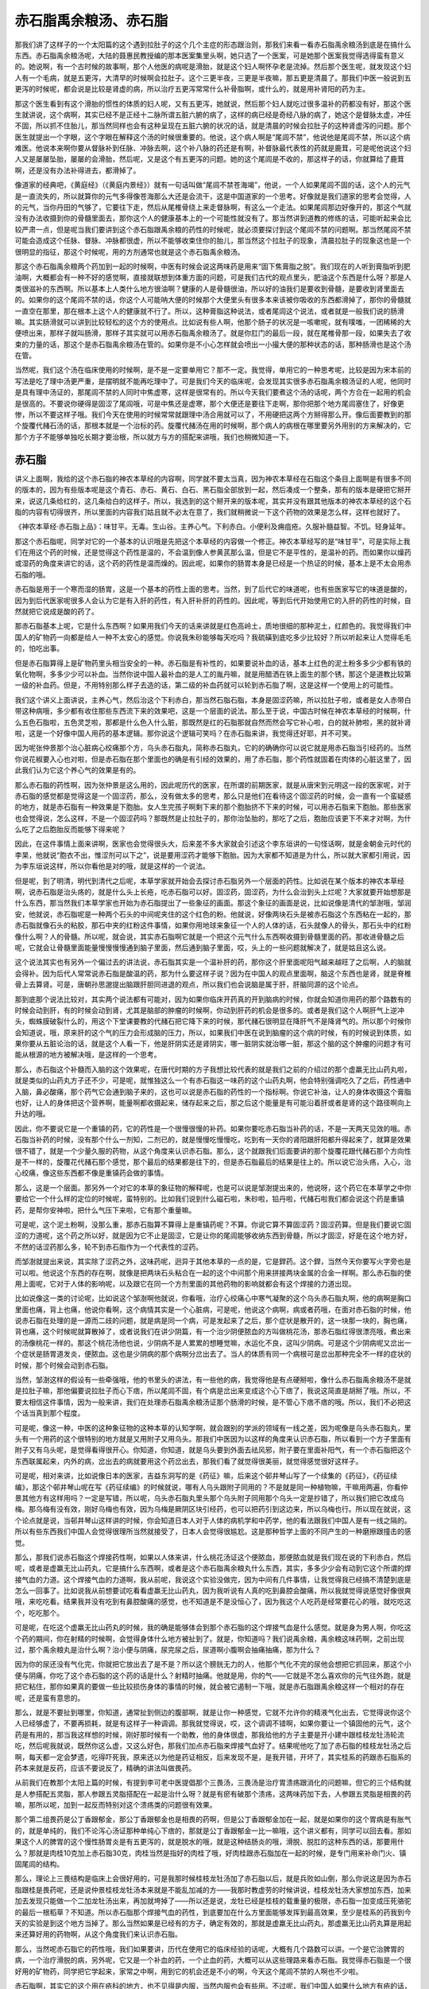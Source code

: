 赤石脂禹余粮汤、赤石脂
===========================

那我们讲了这样子的一个太阳篇的这个遇到拉肚子的这个几个主症的形态跟治则，那我们来看一看赤石脂禹余粮汤到底是在搞什么东西。赤石脂禹余粮汤呢，大陆的聂惠民教授编的那本医案集里头啊，她只选了一个医案，可是她那个医案我觉得选得蛮有意义的。她说啊，有一个古时候的故事啊，那个人他医的病呢是滑胎，就是这个妇人啊怀孕老是流掉。然后那个医生呢，就发现这个妇人有一个毛病，就是五更泻，大清早的时候啊会拉肚子。这个三更半夜，三更是半夜嘛，那五更是清晨了。那我们中医一般说到五更泻的时候呢，都会说是比较是肾虚的病，所以治疗五更泻常常什么补骨脂啊，或什么的，就是用补肾阳的药为主。

那这个医生看到有这个滑胎的惯性的体质的妇人呢，又有五更泻，她就说，然后那个妇人就吃过很多温补的药都没有好，那这个医生就讲说，这个病啊，其实已经不是正经十二脉所谓五脏六腑的病了，这样的病已经是奇经八脉的病了，她这个是督脉太虚，冲任不固，所以抓不住胎儿，那当然同样也会有这种呈现在五脏六腑的状况的话，就是清晨的时候会拉肚子的这种肾虚泻的问题。那个医生就提出一个字眼，这个字眼在解释这个汤的时候很重要的。他说，这个病人啊是“尾闾不禁”，他说他是尾闾不禁，所以这个病难医。他说本来啊你要从督脉补到任脉、冲脉去啊，这个补八脉的药还是有啊，补督脉最代表性的药就是鹿茸，可是呢他说这个妇人又是屡屡坠胎，屡屡的会滑胎，然后呢，又是这个有五更泻的问题。她的这个尾闾是不收的，那这样子的话，你就算给了鹿茸啊，还是没有办法补得进去，都滑掉了。

像道家的经典吧，《黄庭经》（《黄庭内景经》）就有一句话叫做“尾闾不禁苍海竭”，他说，一个人如果尾闾不固的话，这个人的元气是一直流失的，所以就算你的元气多得像苍海那么大还是会流干，这是中国道家的一个思考。好像就是我们道家的思考会觉得，人的元气，当你丹田的气够了，它要往下走，然后从尾椎骨绕上来走督脉啊，有这么一个走法。如果尾闾那边好像开的，那这个气就没有办法收摄到你的骨髓里面去，那你这个人的健康基本上的一个可能性就没有了。那当然讲到道教的修练的话，可能听起来会比较严肃一点，但是呢当我们要讲到这个赤石脂跟禹余粮的药性的时候呢，就必须要探讨到这个尾闾不禁的问题啊。那当然尾闾不禁可能会造成这个任脉、督脉、冲脉都很虚，所以不能够收束住你的胎儿，那当然这个拉肚子的现象，清晨拉肚子的现象这也是一个很明显的指征，那这个时候呢，用的方剂通常也就是这个赤石脂禹余粮汤。

那这个赤石脂禹余粮两个药加到一起的时候啊，中医有时候会说这两味药是用来“固下焦膏脂之脱”。我们现在的人听到膏脂听到肥油啊，大概都会有一种不好的感觉啊，直接就联想到体重方面的问题，可是我们古代的观点里头，肥油这个东西是什么呀？那是人类很滋补的东西啊。所以基本上人类什么地方很油啊？健康的人是骨髓很油，所以好的油我们是要收到骨髓，是要收到肾里面去的。如果你的这个尾闾不禁的话，你这个人可能呐大便的时候那个大便里头有很多本来该被你吸收的东西都滑掉了，那你的骨髓就一直空在那里，那在根本上这个人的健康就不行了。所以，这种膏脂这种说法，或者尾闾这个说法，或者就是一般我们说的肠滑嘛。其实肠滑就可以讲到比较轻松的这个方的使用点。比如说有些人啊，他那个肠子的状况是一咳嗽呢，就有噗嗤，一团稀稀的大便喷出来，那样子就叫肠滑，那样子其实就可以用赤石脂禹余粮汤了。就是你肛门的最后一段，就在尾椎骨那一段，如果失去了收束的力量的话，那这个是赤石脂禹余粮汤在管的。如果你是不小心怎样就会喷出一小撮大便的那种状态的话，那种肠滑也是这个汤在管。

当然呢，我们这个汤在临床使用的时候啊，是不是一定要单用它？那不一定。我觉得，单用它的一种思考呢，比较是因为宋本前的写法是吃了理中汤更严重，是摆明就不能再吃理中了。可是我们今天的临床呢，会发现其实很多赤石脂禹余粮汤证的人呢，他同时是具有理中汤证的，那尾闾不禁的人同时中焦虚寒，这样是很常有的。所以今天我们要煮这个汤的话呢，两个方合在一起用的机会是很高的。不要说你硬得是固涩了尾闾哦，可是中焦还是虚寒，那个大便还是要往下走啊，那你把那个地方尾闾塞住了，好像更惨，所以不要这样子哦。我们今天在使用的时候常常就跟理中汤合用就可以了，不用硬把这两个方掰得那么开。像后面要教到的那个旋覆代赭石汤的话，那根本就是一个治标的药。旋覆代赭汤在用的时候啊，那个病人的病根在哪里要另外用别的方来解决的，它那个方子不能够单独吃长期才要治根，所以就方与方的搭配来讲哦，我们也稍微知道一下。


赤石脂
-----------

讲义上面啊，我给的这个赤石脂的神农本草经的内容啊，同学就不要太当真，因为神农本草经在石脂这个条目上面啊是有很多不同的版本的，因为有些版本呢是这个青石、赤石、黄石、白石、黑石脂全部放到一起，然后凑成一个整条，那有的版本是硬把它掰开来，说这几条给红的，这几条给白的这样子。所以，我选到的这个掰开来的版本呢，其实并没有跟其他版本的神农本草经的这个石脂的内容有切得很齐，所以里面的内容我们姑且就不必太在意了，我们就稍微说一下这个药物的效果是怎么样，这样也就好了。

《神农本草经·赤石脂上品》：味甘平。无毒。生山谷。主养心气。下利赤白。小便利及痈疽疮。久服补髓益智。不饥。轻身延年。

那这个赤石脂呢，同学对它的一个基本的认识哦是先把这个本草经的内容做一个修正。神农本草经写的是“味甘平”，可是实际上我们在用这个药的时候，还是觉得这个药性是温的，不会温到像人参黄芪那么温，但是它不是平性的，是温补的药。而如果你以燥药或湿药的角度来讲它的话，这个药的药性是温而燥的。因此呢，如果你的肠胃本身是已经是一个热证的时候，基本上是不太会用赤石脂的哦。

赤石脂是用于一个寒而湿的肠胃，这是一个基本的药性上面的思考。当然，到了后代它的味道呢，也有些医家写它的味道是酸的，因为到后代医家呢很多人会认为它是有入肝的药性，有入肝补肝的药性的。因此呢，等到后代开始使用它的入肝的药性的时候，自然就把它说成是酸的药了。

那赤石脂基本上呢，它是什么东西啊？如果用我们今天的话来讲就是红色高岭土，质地很细的那种泥土，红颜色的。我觉得我们中国人的矿物药一向都是给人一种不太安心的感觉。你说我朱砂能够每天吃吗？我硫磺到底吃多少比较好？所以听起来让人觉得毛毛的，怕吃出事。

但是赤石脂算得上是矿物药里头相当安全的一种。赤石脂是有补性的，如果要说补血的话，基本上红色的泥土粉多多少少都有铁的氧化物啊，多多少少可以补血。当然你说中国人最补血的是人工的胤丹嘛，就是用醋洒在铁上面生的那个锈，那这个是道教比较第一级的补血药。但是，不用特别那么样子去造的话，第二级的补血药就可以轮到赤石脂了啊，这是这样一个使用上的可能性。

我们这个讲义上面讲说，主养心气，然后治这个下利赤白，那当然石脂石脂，本身是固涩药嘛，所以拉肚子啦，或者是女人赤带白带这种病哦，多少都有收住那些东西流下来的效果吧，这是一个层面的说法。那么至于说，中国古时候在神农本草经的时候啊，什么五色石脂啦，五色灵芝啦，那都是什么色入什么脏，那既然是红的石脂那就自然而然会写它补心啦，白的就补肺啦，黑的就补肾啦，这是一个好像中国人用药的基本逻辑。那你说这个逻辑可笑吗？在赤石脂来讲，我觉得还好耶，并不可笑。

因为呢张仲景那个治心脏病心绞痛那个方，乌头赤石脂丸，简称赤石脂丸，它的的确确你可以说它就是用赤石脂当引经药的。当然你说花椒要入心也对啦，但是赤石脂在那个里面也的确是有引经的效果的，用了赤石脂，那个药性就固着在肉体的心脏这里了，因此我们认为它这个养心气的效果是有的。

那么赤石脂的药性啊，因为张仲景是这么用的，因此呢历代的医家，在所谓的前期医家，就是从唐宋到元明这一段的医家呢，对于赤石脂的感觉都是觉得这是一个固涩药，那么，没有做太多的思考，那么只是他们在看待这个固涩药的时候，会一直有一个蛮疑惑的地方，就是赤石脂有一种效果是下胞胎。女人生完孩子啊剩下来的那个胞胎挤不下来的时候，可以用赤石脂来下胞胎。那些医家也会觉得说，怎么这样，不是一个固涩药吗？那既然是止拉肚子的，那你治坠胎的，那吃了之后，胞胎应该更下不来才对啊，为什么吃了之后胞胎反而能够下得来呢？

因此，在这件事情上面来讲啊，医家也会觉得很头大，后来差不多大家就会引述这个李东垣讲的一句怪话啊，就是金朝金元时代的李杲，他就说“胞衣不出，惟涩剂可以下之”，说是要用涩药才能够下胞胎。因为大家都不知道是为什么，所以就大家都引用说，因为李东垣说这样，所以你看他是对的哦，就是这样的一个说法。

但是呢，到了明清，明代到清代之后呢，本草学家就开始会去探讨赤石脂另外一个层面的药性。比如说在某个版本的神农本草经啊，说赤石脂是治头疡的，就是什么头上长疮，吃赤石脂可以好。固涩药，固涩药，为什么会治到头上烂呢？大家就要开始想那是什么东西，那当然我们本草学家也开始为赤石脂提出了一些象征的画面。那这个象征的画面是说，比如说像是清代的邹澍哦，邹润安，他就说，赤石脂呢是一种两个石头的中间呢夹住的这个红色的粉。他就说，好像两块石头是被赤石脂这个东西粘在一起的，那赤石脂就像石头的粘胶，那石中夹的红粉这件事情，如果你用地球来象征一个人的人体的话，石头就像人的骨头，那石头中的红粉像什么啊？人的骨髓。所以呢，就会说，其实赤石脂啊它就是一个把这个元气什么东西啊收摄到骨髓里面的药。那收进骨髓之后呢，它就会让骨髓里面能量慢慢慢慢通到脑子里面，然后通到脑子里面，哎，头上的一些问题就解决了，就是姑且这么说。

这个说法其实也有另外一个偏过去的讲法说，赤石脂其实是一个温补肝的药，那你这个肝里面呢阳气越来越旺了之后啊，人的脑就会得补。因为后代人常常说赤石脂是酸温的药，那为什么要这样子说？因为在中国人的观点里面啊，脑这个东西也是肾，就是脊椎骨上去算肾。可是，唐朝孙思邈提出脑跟肝胆同进退的观点，所以我们也会说脑是属于肝，肝脑同源的这个论点。

那到底那个说法比较对，其实两个说法都有可能对，因为如果你临床开药真的开到脑病的时候，你就会知道你用药的那个路数有的时候会动到肝，有的时候会动到肾，尤其是脑部的肿瘤的时候啊，你动到肝药的机会是很多的。或者是我们这个人啊肝气上逆冲头，蜘蛛膜破裂什么的，用这个下堂课要教的代赭石把它降下来的时候，那代赭石很明显在降肝气不是降肾气的。所以那个时候你会知道说，哦，原来肝的这个气的压力会形成脑的压力，所以，如果我们中医在说到脑瘤的这个病的时候，有的时候说到体质，如果你要从五脏论治的话，就是这个人看一下，他是肝阴实还是肾阴实，哪一脏阴实就治哪一脏，那这个脑的这个肿瘤的问题才有可能从根源的地方被解决哦，是这样的一个思考。

那么，赤石脂这个补髓而入脑的这个效果呢，在唐代时期的方子我想比较代表的就是我们之前的介绍过的那个虚羸无比山药丸啦，就是类似的山药丸方子还不少，可是呢，就惟独这么一个有赤石脂这一味药的这个山药丸啊，他会特别强调吃久了之后，药性通中入脑，鼻必酸痛，那个药气它会通到脑子来的，这也可以说是赤石脂的药性的一个指标啊。你说它补油，让人的身体收摄这个膏脂也好，让人的身体把这个营养啊，能量啊都收摄起来，储存起来之后，那之后这个能量是有可能沿着肝或者是肾的这个路径啊向上升达的哦。

因此，你不要说它是一个重镇的药，它的药性是一个很慢很慢的补药。如果你要吃赤石脂当补药的话，不是一天两天见效的哦。赤石脂当补药的时候，没有那个什么一剂知，二剂已的，就是慢慢吃慢慢吃，吃到有一天你的肾阳跟肝阳都升得起来了，就算是效果很不错了，就是一个少量久服的药物，从这个角度来认识赤石脂。那么，这个就跟我们后面要讲的那个旋覆花跟代赭石那个方向性是不一样的，旋覆花代赭石那个感觉，那个最后的结果都是往下的，但是赤石脂最后的结果是往上的。所以说它治头疡，入心，治心绞痛，像这些东西都不像是重镇药会做的事情。

那么，这是一个层面。那另外一个对它的本草的象征物的解释呢，也是可以说是邹澍提出来的，他说呀，这个药它在本草学之中你要给它一个什么样的定位的时候呢，蛮特别的。比如我们说到什么磁石啦，朱砂啦，铅丹啦，代赭石啦我们都会说这个药是重镇药，是帮你安神啦，把什么气压下来啦，它有那个重量嘛。

可是呢，这个泥土粉啊，没那么重，那赤石脂算不算得上是重镇药呢？不算。你说它算不算固涩药？固涩药算。但是我们要说它固涩的力道呢，这个药之所以好，就是因为它不止是固涩，它是让你的尾闾能够收纳东西到骨髓，所以才固涩，好是在这个地方好，不然的话涩药那么多，轮不到赤石脂作为一个代表性的涩药。

而邹澍就提出来说，其实除了涩药之外，这味药呢，迥异于其他本草的一点的是，它是銲药。这个銲，当然今天你要写火字旁也是可以啦。他说这个东西的存在啊，就像是把两块石头粘合在一起的这个中间那个用来拼接两块金属的合金一样啊。那么赤石脂的使用上面呢，它对于人体的影响呢，以及跟它在同一个方剂里面的其他药物的影响就都会有这个焊接的力道出现。

比如说像这一类的讨论呢，比如说这个邹澍啊他就说，你看哦，治疗心绞痛心中寒气凝聚的这个乌头赤石脂丸啊，他的病啊是胸口里面也痛，背上也痛，他说你看啊，这个病情其实是一个心脏病，可是呢，他说这个病啊，病或者药哦，在面对赤石脂的时候，他说赤石脂在处理的是一源而二歧的问题，就是病是同一个病，可是发起来了之后，那个症状是散开的，这一块那一块的，胸也痛，背也痛，这个时候呢就算散掉了，或者说我们在讲少阴篇，有一个治少阴便脓血的方叫做桃花汤，那赤石脂红得很漂亮哦，煮出来的汤像桃花一样的。那这个桃花汤他也说，少阴病不是人累累的想睡觉嘛，水运化不良，这叫少阴病。可是这个少阴病呢又岔出一个症状是肠胃道发炎，便脓血。这也是少阴病的那个病啊分岔出去了。当人的体质有同一个病根可是岔出那种完全不一样的症状的时候，那个时候会动到赤石脂。

当然，邹澍这样的假设有一些牵强哦，他的书里头的讲法，有一些他的病，我觉得他是有点硬掰啦，像什么赤石脂禹余粮汤不是就是拉肚子嘛，那他偏要说拉肚子而心下痞，所以尾闾不固，有个病是岔出来变成这个心下痞了，我说这简直是胡掰了哦。所以，不要太相信这件事情，因为一般来讲，我们在处理赤石脂禹余粮汤证那个肠滑的时候，是不管心下痞不痞的哦。所以，我们不必把这个话当真到那个程度。

可是呢，像这一种，中医的这种象征物的这种本草的认知学啊，就会跟别的学派的领域有一线之差，因为呢像是乌头赤石脂丸，里头有一个用药的这个很特别的地方就是又用附子又用乌头。那我们中医因为以这样的角度来认识赤石脂，所以看到一个方子里面有附子又有乌头呢，是觉得看得很开心。你知道，你知道，就是乌头要到外面去祛风邪，附子要在里面补阳气，有一个赤石脂把这个东西联属起来，内外的病，岔出去的病就要用这个药岔出去，那我们看了就觉得很美丽，就觉得感觉很好这样子。

可是呢，相对来讲，比如说像日本的医家，吉益东洞写的是《药征》嘛，后来这个邨井琴山写了一个续集的《药征》，《药征续编》，那这个邨井琴山呢在写《药征续编》的时候就说，哪有人乌头跟附子同用的？不是就是同一种植物嘛，干嘛用两遍，你看仲景其他方有这样用吗？一定是写错，所以呢，乌头赤石脂丸里头那个乌头附子同用那个乌头一定是抄错了，所以我们把它改成乌梅。那乌梅有没有效，刚好乌梅也有效，因为乌梅是厥阴区块引经药，也可以把药引到这边来，所以乌梅也行。所以现在就说，这个论点就是说，当邨井琴山这样讲的时候，你会知道日本人对于人体的病机学和中药学，他的看法跟我们中国人是有一线之隔的。所以有些东西我们中国人会觉得很理所当然就接受了，日本人会觉得很尴尬。这是那种哲学上面的不同产生的一种磨擦跟撞击的感觉。

那么，那我们说赤石脂这个焊接药性啊，如果以人体来讲，什么桃花汤证这个便脓血，那便脓血就是我们现在说的下利赤白，然后呢，或者是虚羸无比山药丸，它是搞什么东西啊，或者是这个赤石脂禹余粮丸什么东西，其实，多多少少会有动到它这个所谓的焊接气血的力道。这个焊接气血的力道啊，我从前呢，我说这个实验没做完，因为中间有几件事情，让我觉得我已经搞不清楚到底是怎么一回事了。比如说我从前想要试吃看看虚羸无比山药丸，因为我听说有人真的吃到鼻腔会酸痛，所以我就觉得说感觉好像很爽哦，来吃吃看。结果我并没有吃到有鼻腔酸痛的感觉，也不知道是不是没恒心了，因为我这个人吃药是经常要花心的哦，就吃吃这个，吃吃那个。

可是呢，在吃这个虚羸无比山药丸的时候，我的确是能够体会到那个赤石脂的这个焊接气血是什么感觉。就是身为男人啊，你吃这个药的期间，你在射精的时候啊，会觉得身体什么地方被扯到了。就是，你知道吗？我们说禹余粮，禹余粮这味药啊，之前出现过，那个禹余粮丸是治什么啊？治小便与阴痛，尿完尿之后，尿道啊小腹啊会抽痛抽痛，那为什么？

因为你的尿还没有气化完，你就把它放出去了是不是？所以这个膀胱无力的人，他那个气化不完的尿他会想把它抓回来，那这个小便与阴痛，你吃了这个赤石脂的这个药的话是什么？射精时抽痛。他就是用，你的气——它就是不怎么喜欢你的元气往外跑，就是把它粘住，那你如果真的要做一些比较损伤身体的事情的时候，就会被它遏制一下哦，就是赤石脂跟禹余粮这样一个相对的存在呢，还是蛮有意思的。

那么，就是不要扯到哪里，你知道，通常扯到侧边的腹部啊，就是让你一种感觉，它就不允许你的精液气化出去，它觉得说你这个人已经够虚了，不要再损耗，就是有这样子一种调调。那我就觉得说，哎，这个调调不错啊，如果你要让一个镇固他的元气，这个药是有用的，那当我这样想的时候，刚好那时候有一个助教，他的身体很虚，那我给他的方子主要是开小建中跟桂枝龙牡汤轮流吃，然后呢我就说，既然你这么虚，又这么好色，那我们加点赤石脂来焊接气血好了。结果呢他吃了加了赤石脂的桂枝龙牡汤之后啊，每天都一定会梦遗，吃得吓死我，原来还以为他是药证相反，后来发现不是，是我开错，开坏了，其实桂系的药跟赤石脂系的药本来就是反药，应该不要说反了，精确的讲法叫做畏药。

从前我们在教那个太阳上篇的时候，有提到李可老中医提倡那个三畏汤，三畏汤是治疗胃溃疡跟消化的问题嘛，但它的三个结构就是人参搭配五灵脂，那人参跟五灵脂搭配在一起是治什么呀？就是有瘀有破那个溃疡，这两味药加下去，人参跟五灵脂是相畏的药嘛，那所以呢，加到一起反而特别对这个溃疡类的问题很有效果。

那个第二组畏药是公丁香跟郁金，那公丁香跟郁金也是相畏的药啊，但是公丁香跟郁金加在一起，就是如果你的这个胃病是有胀气的，就是单纯的，我们不论泻心汤证那种单纯心下痞的，那就是公丁香跟郁金一比一嘛哦，这个讲义都有，同学可以回去看。那如果这个人的脾胃的这个慢性肠胃炎是有五更泻的，就是脱水的哦，就是这种结肠炎的哦，滑脱、脱肛的这种东西的话，那要用什么？那就是肉桂10克加上赤石脂30克，肉桂当然是指好的肉桂了哦，好肉桂跟赤石脂加在一起的时候，是专门用来补命门火、镇固尾闾的结构。

那么，理论上三畏结构是临床上会很好用的，可是我那时候桂枝龙牡汤加了赤石脂以后，就是兵败如山倒，那么你说这是因为赤石脂跟桂是畏药呢，还是说仲景桂枝龙牡汤本来就是不能乱加减的方——我那时教虚劳的时候讲说，桂枝龙牡汤大家想加东西，加来加去发现只能做一个二加龙牡汤出来，再加就垮掉了——所以还是说，龙牡已经是桂枝的载重量的极限，赤石脂一加变成压死骆驼的最后一根稻草？不知道。所以赤石脂那个焊接气血的药性，到底要加在什么方里面能够发挥到最高效果，至少是桂系的药我到今天的实验是到这个地方当掉了。那么当然如果是已经有的方子，确定有效的，那就是虚羸无比山药丸，那虚羸无比山药丸算是用起来还算好用的药物啊，从这个角度我们来认识赤石脂。

那么，当然呢赤石脂它的药性哦，我们如果要讲，历代在使用它的临床经验的话呢，大概有几个路数可以讲。一个是它治脾胃的病，一个治疗滑脱的病，另外呢，它又是一个补血的药，一个止血的药，大概可以从这些理路来看赤石脂。我觉得赤石脂是一个很好用的矿物药，同学把它学起来，家常之中啊，用到它的机会还是不小的啊，今天这个尾闾不禁的人啊也不少啦。

赤石脂啊，其实它的这个用在疮科的地方，也不见得是内服，当然内服也会有些用。不过呢，我们中国人如果什么地方有疮的话，赤石脂是直接是可以敷在那个疮上面的，所以这个敷在疮上面呢，赤石脂是可以这个有解毒的效果，把疮里面的那个毒气吸掉，让你的疮愈合得比较好。不然的话那个毒气还在的话，就算那个疮医好了，之后还会长别的东西哦，有这样子的问题。

那么如果是，说到它这个用药的禁忌的话呢，我说它到底是一个温的药，温而燥的涩药。那么，如果一个人的拉肚子果真是那个病字旁的痢疾的话，那个时候是非常不适合用赤石脂的啊，这个痢疾的时候是不合适用赤石脂的。因为这种痢疾，它那个湿热是需要排掉的啊。所以如果是，如果你拉的东西是白色的那种像痰的东西，或者是血，这种下利脓血，下利赤白。如果是一个寒证的底，比如说是少阴病这样子，那这个是可以用赤石脂的。但是一个真正的热泻来讲的话啊，就不能够用赤石脂。因为用了的时候会把这个人的那个热邪、湿邪束在里面，那这样子更不容易好。

我们讲到这个赤石脂的这种固尾闾的效果呢，我想我们中国比较早提出这个医案的呢，是这个寇宗奭的《本草衍义》。《本草衍义》里头讲一个故事啊，说有一个人，他的毛病是大肠寒啊。大肠太冷了，然后呢他的毛病是除了大肠寒当然就是有拉肚子问题啊，然后他说这个人会小便精出，这个男人他在小便的时候就会精液就跟着流出来了。那这样子的病呢其实就是一个尾闾不固的病了啊。那他说吃了很多种的热药，都没有办法把他这个病补起来。

那后来有人教他这样子，他说你呢，就用赤石脂跟干姜各用一两，然后胡椒用半两打成粉呢，用醋糊成药丸子，每顿饭前，或者空腹的时候就吃个50颗70颗这个药丸。那我想这个一两一两哦，那是宋代的两，就跟我们现在的两算一样好了。他说这样一帖药丸子是二两半嘛，赤石脂干姜各1，胡椒0.5这样子。他说这人呢，吃了四帖全治。那总共就是吃到10两的药了，那10两的药其实没有很多哦。还好，所以效果算得上是好的。

而这一种的肠胃病，如果不是靠这个赤石脂的这种结构的话，要医起来还是难的哦。那因此呢，我们要说这种类似地这种用方的方式的话呢，像是孙思邈的《千金翼方》啊，也有类似的方子是，比如说好像是这个赤石脂的这个粉吧，《千金翼方》有一个方子叫做赤石脂散。他说这个人的那个病呢是痰饮过剩，就是脾胃里面都是一滩冷水，然后“吐水无时节”，就是不停的有痰，或者说喝什么都要反胃吐出来。那有这种吐水病的中焦过寒的这个寒饮过剩哦，他说这个冷的这个痰饮哦积在那个地方，吃什么东西都到肚子里都变冷，然后就不停的反吐。那方法呢就是唐代的三斤哦，就是用三斤赤石脂打成细粉，那就每天就这个粉就这样随便吃啊，酒吞下去，热水吞下去也可以，就这样子这样子吃着吃着啊，来治疗这种，他说要吃差不多，吃完这三斤就会好了。

那么我们如果是要治疗这种，老人家的五更泻之类的病啊，其实我们中国都有很多变化的法，比如说赤石脂啊，你可以用少量的赤石脂跟多量的面粉就直接做成面条，现在不是流行什么萝卜面吗？看起来红红的，就做赤石脂面，那你每天吃饭的时候就吃这个赤石脂面，或者是你一碗饭上面就撒赤石脂粉。这个东西也不要觉得很可怕，我们养鸟不都是这么喂的吗？就是那个红的那个红土啊，就这样撒在饲料里头，让它吃嘛，是不是？那大概意思是这样子啊。那这一类的这种大肠滑脱的病啊，用赤石脂的这种单味药或者是食疗法的效果是蛮不错的啊。这一路的用药的话，希望这个我们上完之后就能够把它记得。

然后呢，因为它是这个去湿的药，所以身体里头啊，这种脾胃也好，肾脏也好，这种拔不掉的湿病啊，我觉得用赤石脂还有比较有力道的啊。虽然慢，但是效果是比较好的，所以同学可以考虑看看什么样的情况可以用它，就当作是一个去湿药，当作是一个补髓的这个去湿药啊，也可以的。

那至于说，中国人历代在讲说，它这个方子呢，是治疗这个胞胎不下啊。那到底胞胎不下吃赤石脂会不会好，我想，可能啦，我这只是一个推论，因为历代的中医都没有讲出一个让人觉得很口服心服的理论。可能就是说，当一个人的肝脏里头啊，它的这个湿气啊，或者什么东西啊去掉了，他的肝气比较旺了，那这个子宫比较有能力把不好的东西排掉。因为这种子宫这个东西嗬，你要算是哪一条经脉或者哪一脏，我想牵涉到的有督脉，有冲脉，有任脉，有肝，有肾啊，都有，那这个加到一起的话呢，我想子宫的内膜我们中医的分类大概还是属于肝，就是你补到肝气通畅了，那这个子宫的内膜就可以把不要的东西踢掉了。

那你当然也可以反问我，那为什么不用别的补肝的药，那说不定也有啊，只是我们现在是在讲赤石脂这个专题，所以就只提到它这件事情。

那如果你说它的这个对于肠道的直接作用的话。你想啊，它既然你涂在疮上面是能够吸附毒素的，把疮里面的毒拔掉的。它算是一个拔毒药，因为它到底是土嘛，是不是？中国人总觉得土这个东西就是解毒的，那如果你的那个冷的这个下利里面有这种毒的东西，就像桃花汤的话，我们有的说，这个有毒的痢疾了，那你这个赤石脂下去，碰到肠道，那等于它还是从你的肠道内侧在帮你的肠道拔毒。又暖肠道又去湿又拔毒，从这样的角度来解释这个冷的下利脓血这个病机。

那么，它呢，红色的药，我们都会入到血分，那赤石脂的好是这样子，它同时具有止血的作用，也具有抗血凝结的作用。就是它又是一个止血药，又是一个化瘀的药。当然这种药也有其他药，比如说三七，那也是又止血又化瘀的药物。那这样的一个角度来看它的话，说不定这种止而能通的效果呢，也跟我们刚刚讲的这个下胞胎会有一点关系啊，它又能够让这个人的内部的这个东西愈合起来，那你愈合的时候说不定你那个就能跟你的这个子宫里面的那个胞胎分得开了，然后这样子的话就可以把它滑下来了，这样的一个角度。

那么这个止而能通的效果呢，变成说赤石脂其实是一味很好用的止血药。为什么要说好用，因为女人的这个下血的病啊，有的时候你要辨证她的虚实寒热啊，没有那么好搞。就比如说前一阵子有一个同学她跟我讲，她妈妈啊月经完了之后，那个经血淋漓不止，有这样的病。那我当然先问问，你的妈妈体质是寒底还是热底啊？她说我妈是寒底，那我说既然是寒底的话，那我们就用比较暖的止血药吧。就她用了之后，就后来写了一封e-mail跟我讲，她说用了暖的之后血呀下的更多了。然后呢，这个还出了一个大血块。她就觉得不太对路，于是她自己看这个《傅青主女科》啊，把几个方子的结构，她自己想一想，就自己创了一个方子，就是里头有这个什么三七根啊，桑叶啊，生地啊，牡丹皮啊这样一个方子，才把她妈妈的这个血止掉，她也蛮高兴，因为她自己想通的，她说一碗药还没喝完，那个血就已经止住了，这样子。

所以止血的时候，的确有时候，即使是寒底的人也可能是因为热的证而流血不止，那当然我跟那个同学只是口头上这样讲两句话啊，我没有办法直接看到那个病人。但是我也觉得，有的时候，这种阴阳的这个病证的辨别哦，到底是比较考功力的。那这一关来讲，就这件事我就觉得我没有过关。那当我们医术还没有到这个可以过关的境界的时候，有没有什么方法可以保守一点把这件事情顾好呢？那我觉得在保守的范围里面，赤石脂就是一个很好用的药物。

比如说这个在那个宋朝的《和剂局方》里头，有一个药就是专门治疗妇女的这个冲任脉很虚，所以她的这个经血很容易大量，或者是不停这样子。那有这种血崩的病啊，经血淋漓的问题的时候呢，他就说这个药呢，你就用赤石脂啊跟海螵蛸，海螵蛸就是那个乌贼鱼骨头，还有这个侧柏叶，侧柏叶是很有名的止血药，不会太寒的啊，那三味药等分打成粉，那这个每餐饭的时候啊就和两钱药粉在热饭上面，然后就吃饭，这样子。

那我觉得当我们的医术还不能够很清楚的辨别出这是人的血证是一个寒证还是热证的时候，那用赤石脂从中间治哦，效果是不错的。因为它是止血并且能够修补这个血管的破裂的一味药。所以大概是这样子在用它。就比如说，我们如果要以赤石脂当作一个收摄尾闾的主轴的话呢，其实很多药就很好搭配了。就像我们刚刚讲到这个寇宗奭这个《本草衍义》讲的，他是搭配这个干姜跟胡椒嘛，那我们比如说有，如果妇女她的每次的这个月经啊，来得都太多的话，那她就可以把赤石脂跟一味补肾阳的药叫做破故纸，这个补骨脂啊是一个补肾阳又比较收摄性的药，那补骨脂跟赤石脂加到一起做药丸，那就可以治月经的量过多哦。

那如果是中医的一般偏方，治疗这个要涩住什么东西的话，像如果是小孩子拉肚子拉到脱肛了，那就是赤石脂跟这个灶心黄土，我们现在中药店叫做伏龙肝，加到一起呢敷脱肛，那也可以的。那这个如果是小便遗尿，当然经方小便遗尿第一个是看你肺寒不寒，甘草干姜汤主之。那如果你不说这个小便遗尿，不说这个肺的这个水质上面的这个肺的寒热的话，你赤石脂跟牡蛎壳一起用盐巴糊成药丸，那也是可以用的一个成方。所以这类的东西还蛮多的，同学大概知道它的一个基本原理的话啊，你随便上网去google，我想你能够找到的方子是很多的。就知道它的药性的主轴，那其它的变化就可以，大家就可以自己发挥。

那像是《傅青主女科》里头还有一个方啊，叫做救母丹，讲说这个妇人生孩子已经生了三天四天都生不下来啊，恐怕是这个婴儿已经死在里面了，那如果这个肚子里面有死胎下不来的话，那它这个药方呢也是有用赤石脂的。当然，要让妇人生下孩子最重要的还是补气血的药为主了。所以他一出手就是人参一两，当归二两，川藭一两，益母草一两，然后里面加一钱的赤石脂跟三钱的炒黑的荆芥穗，这是治疗这个胎死腹中，要把这个胎儿送下来的。那在这种情况下呢，虽然它的赤石脂的量用得不是那么多，但是我们也可以看得出来，他用的是我们的这个中医传统里面，认为说赤石脂可以下胞胎的这样的一个思路。


再谈赤石脂禹余粮汤
---------------------

那我们如果再回到这个赤石脂禹余粮汤的话呢。那我们说这个赤石脂啊，它是一个能够粘和涣散的一个药啊，一个人的气血涣散了，赤石脂把它收回来啊。那这个禹余粮我们有讲到它治这个小便与阴痛，我们也说小便与阴痛就是这个人的气化还没有做完，这个人就忍不住的把这个水放出去了，所以身体想要把这个水抓回来，所以一小便尿道就抽，小腹就抽。那样子的一种症状的话，禹余粮是什么东西啊，之前有教，是河里面的石头里面剖开来里面的黄粉，那这个石头在河里面被冲了那么久，就像一个中流砥柱一样，所以呢禹余粮的药性，我们如果要用一句话来说它的话，就是水中生土啦，就是在水里面产生出来的一种黄色的泥土粉末。

那这个水中生土的禹余粮呢就能够化水为土，你说这个人在拉肚子尾闾不禁的人，他的这个水啊，噼里啪啦往下面掉。那我们五行里头土气是什么呀？土气就是和缓之气，所以用了禹余粮之后呢，它的这个要下坠的这个水气呢，遇到这个中流砥柱的禹余粮，它就变成一个土气，它整个状态就和缓下来了啊。那再加上一个固涩气血的赤石脂呢，这样子加到一起啊，那禹余粮也是水中得到土气之后，水气就可以上转，赤石脂刚好也是补髓而上脑的药，所以这个水气就有希望从尾闾那边转上来。

我们这个赤石脂禹余粮汤当然很单纯了，就是一个医病的药。可是在练功夫的人身上说不定这个药性对于某些修练还是有用的啊。就是矿物药来讲的话啊，就是调补尾闾的这个矿物药，我们这个汤认识到这样就可以了，用的量都是蛮大的。

这个赤石脂跟禹余粮，煮到水里头，它这个汉朝的这个剂量都是一斤一斤的下啦，因为到底不是什么溶于水的东西嘛，所以就煮了之后就喝那个汤，那我们在煮赤石脂禹余粮汤的话，随便煮就好了，也不用包煎，因为禹余粮跟赤石脂都是吃到肚子里无害的东西。你看都可以拌饭吃了嘛。但是呢，呆会讲到那个旋覆花代赭石汤的时候，那就要包煎。因为旋覆花那个毛毛的，对人的那个喉咙还是有刺激性。而代赭石呢，你最好不要吃它的石头渣渣。代赭石它的副作用比较有，所以到旋覆代赭汤的时候呢，旋覆代赭你最好都是把它包起来煎这样子，但是这个地方就还好哦，不需太考虑这个问题，就煮一煮就喝了，颜色也蛮漂亮的。
